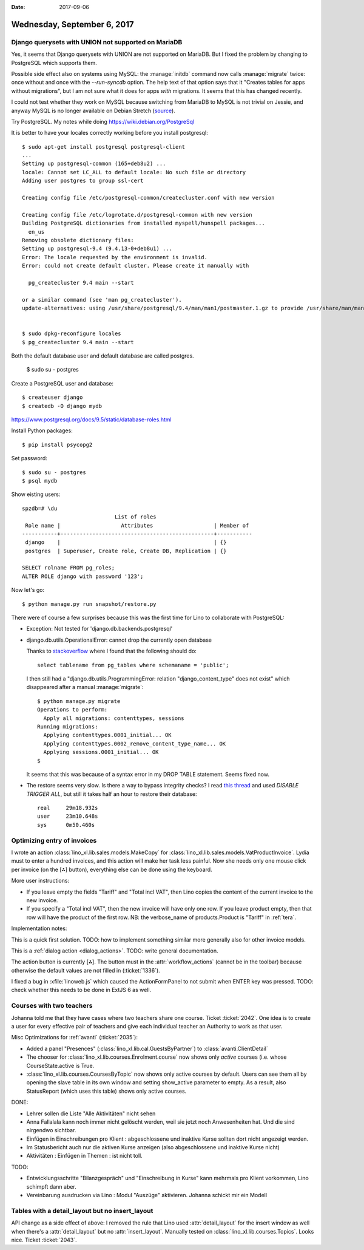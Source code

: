 :date: 2017-09-06

============================
Wednesday, September 6, 2017
============================

Django querysets with UNION not supported on MariaDB
====================================================

Yes, it seems that Django querysets with UNION are not supported on
MariaDB. But I fixed the problem by changing to PostgreSQL which
supports them.

Possible side effect also on systems using MySQL: the :manage:`initdb`
command now calls :manage:`migrate` twice: once without and once with
the `--run-syncdb` option.  The help text of that option says that it
"Creates tables for apps without migrations", but I am not sure what
it does for apps *with* migrations. It seems that this has changed
recently.

I could not test whether they work on MySQL because switching from
MariaDB to MySQL is not trivial on Jessie, and anyway MySQL is no
longer available on Debian Stretch (`source
<https://mariadb.org/debian-9-released-mariadb-mysql-variant/>`__).

Try PostgreSQL.
My notes while doing https://wiki.debian.org/PostgreSql

It is better to have your locales correctly working before you install
postgresql::

    $ sudo apt-get install postgresql postgresql-client
    ...
    Setting up postgresql-common (165+deb8u2) ...
    locale: Cannot set LC_ALL to default locale: No such file or directory
    Adding user postgres to group ssl-cert

    Creating config file /etc/postgresql-common/createcluster.conf with new version

    Creating config file /etc/logrotate.d/postgresql-common with new version
    Building PostgreSQL dictionaries from installed myspell/hunspell packages...
      en_us
    Removing obsolete dictionary files:
    Setting up postgresql-9.4 (9.4.13-0+deb8u1) ...
    Error: The locale requested by the environment is invalid.
    Error: could not create default cluster. Please create it manually with

      pg_createcluster 9.4 main --start

    or a similar command (see 'man pg_createcluster').
    update-alternatives: using /usr/share/postgresql/9.4/man/man1/postmaster.1.gz to provide /usr/share/man/man1/postmaster.1.gz (postmaster.1.gz) in auto mode


    $ sudo dpkg-reconfigure locales
    $ pg_createcluster 9.4 main --start
  

Both the default database user and default database are called postgres.

    $ sudo su - postgres

Create a PostgreSQL user and database::

    $ createuser django
    $ createdb -O django mydb

https://www.postgresql.org/docs/9.5/static/database-roles.html    

Install Python packages::    
    
    $ pip install psycopg2


Set password::

    $ sudo su - postgres
    $ psql mydb

Show eisting users::    

    spzdb=# \du
                                 List of roles
     Role name |                   Attributes                   | Member of 
    -----------+------------------------------------------------+-----------
     django    |                                                | {}
     postgres  | Superuser, Create role, Create DB, Replication | {}
    
    SELECT rolname FROM pg_roles;
    ALTER ROLE django with password '123';

    
Now let's go::
  
    $ python manage.py run snapshot/restore.py

There were of course a few surprises because this was the first time
for Lino to collaborate with PostgreSQL:
  
- Exception: Not tested for 'django.db.backends.postgresql'
    
- django.db.utils.OperationalError: cannot drop the currently open
  database

  Thanks to `stackoverflow
  <https://stackoverflow.com/questions/3327312/drop-all-tables-in-postgresql>`__
  where I found that the following should do::

    select tablename from pg_tables where schemaname = 'public';
  
  I then still had a "django.db.utils.ProgrammingError: relation
  "django_content_type" does not exist" which disappeared after a
  manual :manage:`migrate`::

    $ python manage.py migrate
    Operations to perform:
      Apply all migrations: contenttypes, sessions
    Running migrations:
      Applying contenttypes.0001_initial... OK
      Applying contenttypes.0002_remove_content_type_name... OK
      Applying sessions.0001_initial... OK
    $

  It seems that this was because of a syntax error in my DROP
  TABLE statement. Seems fixed now.

- The restore seems very slow. Is there a way to bypass integrity
  checks? I read `this thread
  <https://stackoverflow.com/questions/38112379/disable-postgresql-foreign-key-checks-for-migrations>`__
  and used `DISABLE TRIGGER ALL`, but still it takes half an hour to
  restore their database::

    real     29m18.932s
    user     23m10.648s
    sys	     0m50.460s
  


Optimizing entry of invoices
============================

I wrote an action :class:`lino_xl.lib.sales.models.MakeCopy` for
:class:`lino_xl.lib.sales.models.VatProductInvoice`.  Lydia must to
enter a hundred invoices, and this action will make her task less
painful.  Now she needs only one mouse click per invoice (on the [⁂]
button), everything else can be done using the keyboard.

.. image:: 0906a.png

More user instructions:           
       
- If you leave empty the fields "Tariff" and "Total incl VAT", then Lino
  copies the content of the current invoice to the new invoice.

- If you specify a "Total incl VAT", then the new invoice will have
  only one row. If you leave product empty, then that row will have
  the product of the first row.  NB: the verbose_name of
  products.Product is "Tariff" in :ref:`tera`.

Implementation notes:

This is a quick first solution.  TODO: how to implement something
similar more generally also for other invoice models.

This is a :ref:`dialog action <dialog_actions>`. TODO: write general
documentation.

The action button is currently [⁂].  The button must in the
:attr:`workflow_actions` (cannot be in the toolbar) because otherwise
the default values are not filled in (:ticket:`1336`).

I fixed a bug in :xfile:`linoweb.js` which caused the ActionFormPanel
to not submit when ENTER key was pressed.  TODO: check whether this
needs to be done in ExtJS 6 as well.

Courses with two teachers
=========================

Johanna told me that they have cases where two teachers share one
course. Ticket :ticket:`2042`. One idea is to create a user for every
effective pair of teachers and give each individual teacher an
Authority to work as that user.

Misc Optimizations for :ref:`avanti` (:ticket:`2035`):

- Added a panel "Presences" (:class:`lino_xl.lib.cal.GuestsByPartner`) to
  :class:`avanti.ClientDetail`
         
- The chooser for :class:`lino_xl.lib.courses.Enrolment.course` now shows
  only *active* courses (i.e. whose CourseState.active is True.
  
- :class:`lino_xl.lib.courses.CoursesByTopic` now shows only active
  courses by default. Users can see them all by opening the slave
  table in its own window and setting show_active parameter to empty.
  As a result, also StatusReport (which uses this table) shows only
  active courses.
  
DONE:

- Lehrer sollen die Liste "Alle Aktivitäten" nicht sehen
  
- Anna Fallalala kann noch immer nicht gelöscht werden, weil sie jetzt
  noch Anwesenheiten hat. Und die sind nirgendwo sichtbar.
  
- Einfügen in Einschreibungen pro Klient : abgeschlossene und inaktive
  Kurse sollten dort nicht angezeigt werden.
  
- Im Statusbericht auch nur die aktiven Kurse anzeigen (also
  abgeschlossene und inaktive Kurse nicht)

- Aktivitäten : Einfügen in Themen : ist nicht toll.​
  
TODO:  
  
- Entwicklungsschritte "Bilanzgespräch" und "Einschreibung in Kurse"
  kann mehrmals pro Klient vorkommen, Lino schimpft dann aber.
  
- Vereinbarung ausdrucken via Lino : Modul "Auszüge"
  aktivieren. Johanna schickt mir ein Modell
  

Tables with a detail_layout but no insert_layout
================================================

API change as a side effect of above: I removed the rule that Lino
used :attr:`detail_layout` for the insert window as well when there's
a :attr:`detail_layout` but no :attr:`insert_layout`.  Manually tested
on :class:`lino_xl.lib.courses.Topics`.  Looks nice.  Ticket
:ticket:`2043`.


